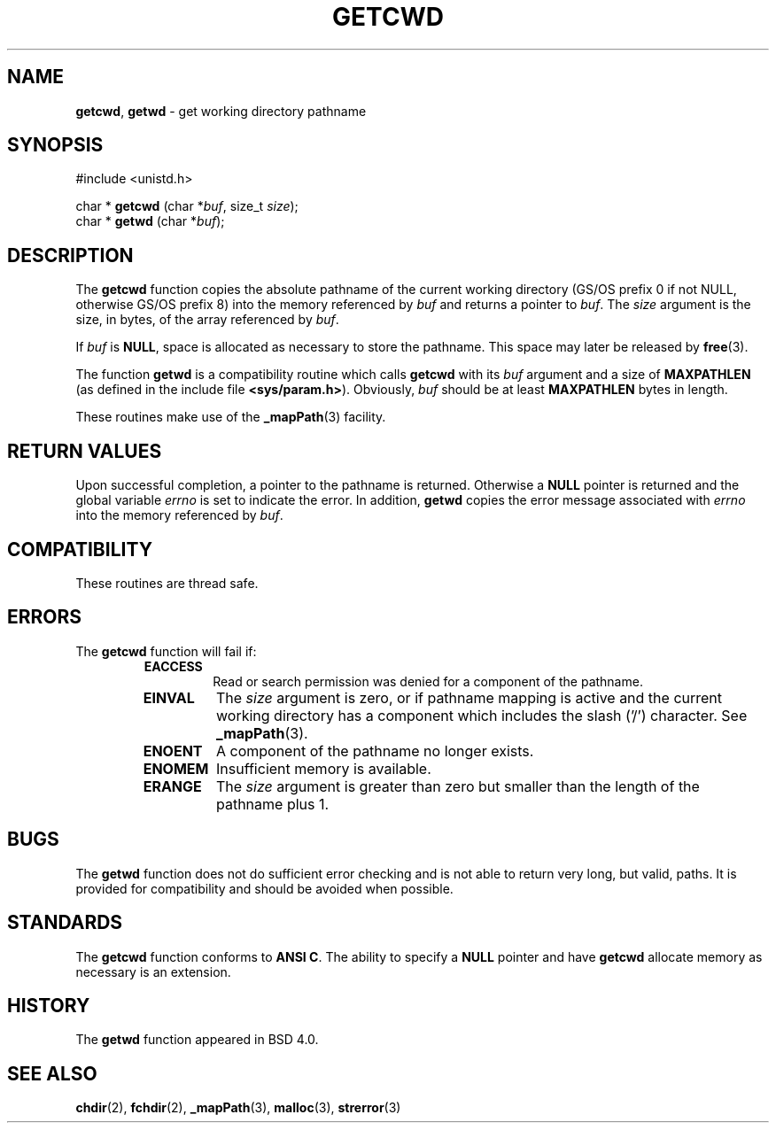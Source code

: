 .\" Copyright (c) 1991, 1993
.\"	The Regents of the University of California.  All rights reserved.
.\"
.\" Redistribution and use in source and binary forms, with or without
.\" modification, are permitted provided that the following conditions
.\" are met:
.\" 1. Redistributions of source code must retain the above copyright
.\"    notice, this list of conditions and the following disclaimer.
.\" 2. Redistributions in binary form must reproduce the above copyright
.\"    notice, this list of conditions and the following disclaimer in the
.\"    documentation and/or other materials provided with the distribution.
.\" 3. All advertising materials mentioning features or use of this software
.\"    must display the following acknowledgement:
.\"	This product includes software developed by the University of
.\"	California, Berkeley and its contributors.
.\" 4. Neither the name of the University nor the names of its contributors
.\"    may be used to endorse or promote products derived from this software
.\"    without specific prior written permission.
.\"
.\" THIS SOFTWARE IS PROVIDED BY THE REGENTS AND CONTRIBUTORS ``AS IS'' AND
.\" ANY EXPRESS OR IMPLIED WARRANTIES, INCLUDING, BUT NOT LIMITED TO, THE
.\" IMPLIED WARRANTIES OF MERCHANTABILITY AND FITNESS FOR A PARTICULAR PURPOSE
.\" ARE DISCLAIMED.  IN NO EVENT SHALL THE REGENTS OR CONTRIBUTORS BE LIABLE
.\" FOR ANY DIRECT, INDIRECT, INCIDENTAL, SPECIAL, EXEMPLARY, OR CONSEQUENTIAL
.\" DAMAGES (INCLUDING, BUT NOT LIMITED TO, PROCUREMENT OF SUBSTITUTE GOODS
.\" OR SERVICES; LOSS OF USE, DATA, OR PROFITS; OR BUSINESS INTERRUPTION)
.\" HOWEVER CAUSED AND ON ANY THEORY OF LIABILITY, WHETHER IN CONTRACT, STRICT
.\" LIABILITY, OR TORT (INCLUDING NEGLIGENCE OR OTHERWISE) ARISING IN ANY WAY
.\" OUT OF THE USE OF THIS SOFTWARE, EVEN IF ADVISED OF THE POSSIBILITY OF
.\" SUCH DAMAGE.
.\"
.\"     @(#)getcwd.3	8.2 (Berkeley) 12/11/93
.\"
.TH GETCWD 3 "18 December 1996" GNO "Library Routines"
.SH NAME
.BR getcwd ,
.BR getwd
\- get working directory pathname
.SH SYNOPSIS
#include <unistd.h>
.sp 1
char *
\fBgetcwd\fR (char *\fIbuf\fR, size_t \fIsize\fR);
.br
char *
\fBgetwd\fR (char *\fIbuf\fR);
.SH DESCRIPTION
The
.BR getcwd 
function copies the absolute pathname of the current working directory
(GS/OS prefix 0 if not NULL, otherwise GS/OS prefix 8)
into the memory referenced by
.I buf
and returns a pointer to
.IR buf .
The
.I size
argument is the size, in bytes, of the array referenced by
.IR buf .
.LP
If
.I buf
is
.BR NULL ,
space is allocated as necessary to store the pathname.
This space may later be released by
.BR free (3).
.LP
The function
.BR getwd 
is a compatibility routine which calls
.BR getcwd 
with its
.I buf
argument and a size of
.BR MAXPATHLEN
(as defined in the include file
.BR <sys/param.h> ).
Obviously,
.I buf
should be at least
.BR MAXPATHLEN
bytes in length.
.LP
These routines make use of the 
.BR _mapPath (3)
facility.
.SH RETURN VALUES
Upon successful completion, a pointer to the pathname is returned.
Otherwise a
.BR NULL
pointer is returned and the global variable
.IR errno
is set to indicate the error.
In addition,
.BR getwd 
copies the error message associated with
.IR errno
into the memory referenced by
.IR buf .
.SH COMPATIBILITY
These routines are thread safe.
.SH ERRORS
The
.BR getcwd 
function
will fail if:
.RS
.IP \fBEACCESS\fR
Read or search permission was denied for a component of the pathname.
.IP \fBEINVAL\fR
The
.I size
argument is zero, or if pathname mapping is active and the current working
directory has a component which includes the slash ('/') character.  See
.BR _mapPath (3).
.IP \fBENOENT\fR
A component of the pathname no longer exists.
.IP \fBENOMEM\fR
Insufficient memory is available.
.IP \fBERANGE\fR
The
.I size
argument is greater than zero but smaller than the length of the pathname
plus 1.
.RE
.SH BUGS
The
.BR getwd 
function
does not do sufficient error checking and is not able to return very
long, but valid, paths.
It is provided for compatibility and should be avoided when possible.
.SH STANDARDS
The
.BR getcwd 
function
conforms to
.BR "ANSI C" .
The ability to specify a
.BR NULL
pointer and have
.BR getcwd 
allocate memory as necessary is an extension.
.SH HISTORY
The
.BR getwd 
function appeared in 
BSD 4.0.
.SH SEE ALSO
.BR chdir (2),
.BR fchdir (2),
.BR _mapPath (3),
.BR malloc (3),
.BR strerror (3)
